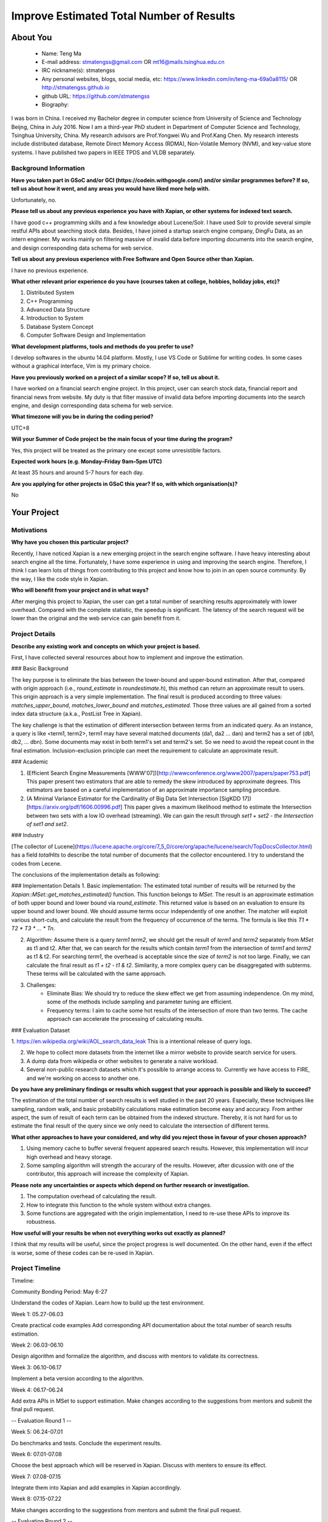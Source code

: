 .. This document is written in reStructuredText, a simple and unobstrusive
.. markup language.  For an introductiont to reStructuredText see:
.. 
.. https://www.sphinx-doc.org/en/master/usage/restructuredtext/basics.html
.. 
.. Lines like this which start with `.. ` are comments which won't appear
.. in the generated output.
.. 
.. To apply for a GSoC project with Xapian, please fill in the template below.
.. Placeholder text for where you're expected to write something says "FILLME"
.. - search for this in the generated PDF to check you haven't missed anything.
.. 
.. See our GSoC Project Ideas List for some suggested project ideas:
.. https://trac.xapian.org/wiki/GSoCProjectIdeas
..
.. You are also most welcome to propose a project based on your own ideas.
.. 
.. From experience the best proposals are ones that are discussed with us and
.. improved in response to feedback.  You can share draft applications with
.. us by forking the git repository containing this file, filling in where
.. it says "FILLME", committing your changes and pushing them to your fork,
.. then opening a pull request to request us to review your draft proposal.
.. You can do this even before applications officially open.
.. 
.. IMPORTANT: Your application is only valid is you upload a PDF of your
.. proposal to the GSoC website at https://summerofcode.withgoogle.com/ - you
.. can generate a PDF of this proposal using "make pdf".  You can update the
.. PDF proposal right up to the deadline by just uploading a new file, so don't
.. leave it until the last minute to upload a version.  The deadline is
.. strictly enforced by Google, with no exceptions no matter how creative your
.. excuse.
.. 
.. If there is additional information which we haven't explicitly asked for
.. which you think is relevant, feel free to include it. For instance, since
.. work on Xapian often draws on academic research, it's important to cite
.. suitable references both to support any position you take (such as
.. 'algorithm X is considered to perform better than algorithm Y') and to show
.. which ideas underpin your project, and how you've had to develop them
.. further to make them practical for Xapian.
.. 
.. You're welcome to include diagrams or other images if you think they're
.. helpful - for how to do this see:
.. https://www.sphinx-doc.org/en/master/usage/restructuredtext/basics.html#images
.. 
.. Please take care to address all relevant questions - attention to detail
.. is important when working with computers!
.. 
.. If you have any questions, feel free to come and chat with us on IRC, or
.. send a mail to the mailing lists.  To answer a very common question, it's
.. the mentors who between them decide which proposals to accept - Google just
.. tell us HOW MANY we can accept (and they tell us that AFTER student
.. applications close).
.. 
.. Here are some useful resources if you want some tips on putting together a
.. good application:
.. 
.. "Writing a Proposal" from the GSoC Student Guide:
.. https://google.github.io/gsocguides/student/writing-a-proposal
.. 
.. "How to write a kick-ass proposal for Google Summer of Code":
.. https://teom.wordpress.com/2012/03/01/how-to-write-a-kick-ass-proposal-for-google-summer-of-code/

======================================
Improve Estimated Total Number of Results
======================================

About You
=========

 * Name: Teng Ma

 * E-mail address: stmatengss@gmail.com OR mt16@mails.tsinghua.edu.cn

 * IRC nickname(s): stmatengss

 * Any personal websites, blogs, social media, etc: https://www.linkedin.com/in/teng-ma-69a0a8115/  OR http://stmatengss.github.io

 * github URL: https://github.com/stmatengss

 * Biography:

I was born in China. I received my Bachelor degree in computer science from University of Science and Technology Beijng, China in July 2016. Now I am a third-year PhD student in Department of Computer Science and Technology, Tsinghua University, China. My research advisors are Prof.Yongwei Wu and Prof.Kang Chen. My research interests include distributed database, Remote Direct Memory Access (RDMA), Non-Volatile Memory (NVM), and key-value store systems. I have published two papers in IEEE TPDS and VLDB separately.


Background Information
----------------------

.. The answers to these questions help us understand you better, so that we can
.. help ensure you have an appropriately scoped project and match you up with a
.. suitable mentor or mentors.  So please be honest - it's OK if you don't have
.. much experience, but it's a problem if we aren't aware of that and propose
.. an overly ambitious project.

**Have you taken part in GSoC and/or GCI (https://codein.withgoogle.com/) and/or
similar programmes before?  If so, tell us about how it went, and any areas you
would have liked more help with.**

Unfortunately, no.

**Please tell us about any previous experience you have with Xapian, or other
systems for indexed text search.**

I have good c++ programming skills and a few knowledge about Lucene/Solr. I have used Solr to provide several simple restful APIs about searching stock data. Besides, I have joined a startup search engine company, DingFu Data, as an intern engineer. My works mainly on filtering massive of invalid data before importing documents into the search engine, and design corresponding data schema for web service.

**Tell us about any previous experience with Free Software and Open Source
other than Xapian.**

I have no previous experience.

**What other relevant prior experience do you have (courses taken at college,
hobbies, holiday jobs, etc)?**

1. Distributed System
2. C++ Programming
3. Advanced Data Structure
4. Introduction to System
5. Database System Concept
6. Computer Software Design and Implementation

**What development platforms, tools and methods do you prefer to use?**

I develop softwares in the ubuntu 14.04 platform. Mostly, I use VS Code or Sublime for writing codes. In some cases without a graphical interface, Vim is my primary choice.


**Have you previously worked on a project of a similar scope?  If so, tell us
about it.**

I have worked on a financial search engine project. In this project, user can search stock data, financial report and financial news from website. 
My duty is that filter massive of invalid data before importing documents into the search engine, and design corresponding data schema for web service.

**What timezone will you be in during the coding period?**

UTC+8

**Will your Summer of Code project be the main focus of your time during the
program?**

Yes, this project will be treated as the primary one except some unresistible factors.

**Expected work hours (e.g. Monday–Friday 9am–5pm UTC)**

At least 35 hours and around 5-7 hours for each day. 

**Are you applying for other projects in GSoC this year?  If so, with which
organisation(s)?**

No

.. We understand students sometimes want to apply to more than one org and
.. we don't have a problem with that, but it's helpful if we're aware of it
.. so that we know how many backup choices we might need.


Your Project
============

Motivations
-----------

**Why have you chosen this particular project?**

Recently, I have noticed Xapian is a new emerging project in the search engine software. I have heavy interesting about search engine all the time. Fortunately, I have some experience in using and improving the search engine. Therefore, I think I can learn lots of things from contributing to this project and know how to join in an open source community. By the way, I like the code style in Xapian.

**Who will benefit from your project and in what ways?**

After merging this project to Xapian, the user can get a total number of searching results approximately with lower overhead. Compared with the complete statistic, the speedup is significant. The latency of the search request will be lower than the original and the web service can gain benefit from it.


Project Details
---------------

.. Please go into plenty of detail in this section.

**Describe any existing work and concepts on which your project is based.**

First, I have collected several resources about how to implement and improve the estimation.

### Basic Background

The key purpose is to eliminate the bias between the lower-bound and upper-bound estimation. After that, compared with origin approach (i.e., `round_estimate` in  `roundestimate.h`), this method can return an approximate result to users. This origin approach is a very simple implementation. The final result is produced according to three values: `matches_upper_bound`, `matches_lower_bound` and `matches_estimated`. Those three values are all gained from a sorted index data structure (a.k.a., PostList Tree in Xapian). 

The key challenge is that the estimation of different intersection between terms from an indicated query. As an instance, a query is like <term1, term2>, term1 may have several matched documents (da1, da2 ... dan) and term2 has a set of (db1, db2, ... dbn). Some documents may exist in both term1's set and term2's set. So we need to avoid the repeat count in the final estimation. Inclusion–exclusion principle can meet the requirement to calculate an approximate result.

### Academic

1. (Efficient Search Engine Measurements [WWW'07])[http://wwwconference.org/www2007/papers/paper753.pdf] This paper present two estimators that are able to remedy the skew introduced by approximate degrees. This estimators are based on a careful implementation of an approximate importance sampling procedure.

2. (A Minimal Variance Estimator for the Cardinality of Big Data Set Intersection [SigKDD 17])[https://arxiv.org/pdf/1606.00996.pdf] This paper gives a maximum likelihood method to estimate the Intersection between two sets with a low IO overhead (streaming). We can gain the result through `set1 + set2 - the Intersection of set1 and set2`.

### Industry

[The collector of Lucene](https://lucene.apache.org/core/7_5_0/core/org/apache/lucene/search/TopDocsCollector.html) has a field `totalHits` to describe the total number of documents that the collector encountered. I try to understand the codes from Lecene.

The conclusions of the implementation details as following:

### Implementation Details
1. Basic implementation: The estimated total number of results will be returned by the `Xapian::MSet::get_matches_estimated()` function. This function belongs to `MSet`. The result is an approximate estimation of both upper bound and lower bound via `round_estimate`. This returned value is based on an evaluation to ensure its upper bound and lower bound. We should assume terms occur independently of one another. The matcher will exploit various short-cuts, and calculate the result from the frequency of occurrence of the terms. The formula is like this `T1 * T2 * T3 * ... * Tn`. 

2. Algorithm: Assume there is a query `term1 term2`, we should get the result of `term1` and `term2` separately from `MSet` as t1 and t2. After that, we can search for the results which contain `term1` from the intersection of `term1` and `term2` as t1 & t2. For searching `term1`, the overhead is acceptable since the size of `term2` is not too large. Finally, we can calculate the final result as `t1 + t2 - t1 & t2`. Similarity, a more complex query can be disaggregated with subterms. These terms will be calculated with the same approach.

3. Challenges: 
    - Eliminate Bias: We should try to reduce the skew effect we get from assuming independence. On my mind, some of the methods include sampling and parameter tuning are efficient.
    - Frequency terms: I aim to cache some hot results of the intersection of more than two terms. The cache approach can accelerate the processing of calculating results.

### Evaluation Dataset

1. https://en.wikipedia.org/wiki/AOL_search_data_leak 
This is a intentional release of query logs.

2. We hope to collect more datasets from the internet like a mirror website to provide search service for users.

3. A dump data from wikipedia or other websites to generate a naive workload. 

4. Several non-public research datasets which it's possible to arrange access to. Currently we have access to FIRE, and we're working on access to another one.

**Do you have any preliminary findings or results which suggest that your
approach is possible and likely to succeed?**

The estimation of the total number of search results is well studied in the past 20 years. Especially, these techniques like sampling, random walk, and basic probability calculations make estimation become easy and accuracy. From anther aspect, the sum of result of each term can be obtained from the indexed structure. Thereby, it is not hard for us to estimate the final result of the query since we only need to calculate the intersection of different terms.

**What other approaches to have your considered, and why did you reject those in
favour of your chosen approach?**

1. Using memory cache to buffer several frequent appeared search results. However, this implementation will incur high overhead and heavy storage.
2. Some sampling algorithm will strength the accurary of the results. However, after dicussion with one of the contributor, this approach will increase the complexity of Xapian. 

**Please note any uncertainties or aspects which depend on further research or
investigation.**

1. The computation overhead of calculating the result.
2. How to integrate this function to the whole system without extra changes.
3. Some functions are aggregated with the origin implementation, I need to re-use these APIs to improve its robustness.

**How useful will your results be when not everything works out exactly as
planned?**

I think that my results will be useful, since the project progress is well documented. On the other hand, even if the effect is worse, some of these codes can be re-used in Xapian.

Project Timeline
----------------

Timeline:

Community Bonding Period: May 6-27

Understand the codes of Xapian. Learn how to build up the test environment.

Week 1: 05.27-06.03

Create practical code examples 
Add corresponding API documentation about the total number of search results estimation.

Week 2: 06.03-06.10

Design algorithm and formalize the algorithm, and discuss with mentors to validate its correctness.

Week 3: 06.10-06.17

Implement a beta version according to the algorithm.

Week 4: 06.17-06.24

Add extra APIs in MSet to support estimation. Make changes according to the suggestions from mentors and submit the final pull request.

-- Evaluation Round 1 --

Week 5: 06.24-07.01

Do benchmarks and tests. Conclude the experiment results. 

Week 6: 07.01-07.08

Choose the best approach which will be reserved in Xapian. Discuss with menters to ensure its effect.

Week 7: 07.08-07.15

Integrate them into Xapian and add examples in Xapian accordingly.

Week 8: 07.15-07.22

Make changes according to the suggestions from mentors and submit the final pull request.

-- Evaluation Round 2 --

Week 9: 07.22-07.29

Make Unit tests & issue bugs & Finish uncompleted details

Week 10: 07.29-08.05

Tune algorithms to get a higher performance.

Week 11: 08.05-08.12

Issue bugs and discuss the future works. Document some un-issued problems.

Week 12: 08.12-08.19

Write documents & Final Code Review.

Week 13: 08.19-08.26

Make changes according to the suggestions from mentors and submit the final pull request. After that, submit a final evaluations and documents.

-- Evaluation Round 3 --



Previous Discussion of your Project
-----------------------------------

I notice Google Summer of Code recently. So I haven't discussed with the community yet. However, I will discuss in the IRC or mail list frequently soon. 

.. If you have discussed your project on our mailing lists please provide a
.. link to the discussion in the list archives.  If you've discussed it on
.. IRC, please say so (and the IRC handle you used if not the one given
.. above).

FILLME

Licensing of your contributions to Xapian
-----------------------------------------

**Do you agree to dual-license all your contributions to Xapian under the GNU
GPL version 2 and all later versions, and the MIT/X licence?**

For the avoidance of doubt this includes all contributions to our wiki, mailing
lists and documentation, including anything you write in your project's wiki
pages.

Yes, I agree with both two license.

.. For more details, including the rationale for this with respect to code,
.. please see the "Licensing of patches" section in the "HACKING" document:
.. https://trac.xapian.org/browser/git/xapian-core/HACKING#L1399

Use of Existing Code
--------------------

**If you already know about existing code you plan to incorporate or libraries
you plan to use, please give details.**

No required

.. Code reuse is often a desirable thing, but we need to have a clear
.. provenance for the code in our repository, and to ensure any dependencies
.. don't have conflicting licenses.  So if you plan to use or end up using code
.. which you didn't write yourself as part of the project, it is very important
.. to clearly identify that code (and keep existing licensing and copyright
.. details intact), and to check with the mentors that it is OK to use.
